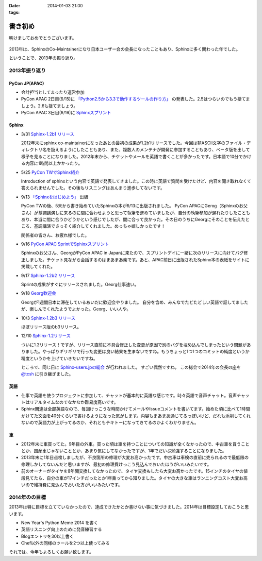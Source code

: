 :date: 2014-01-03 21:00
:tags:

====================================================================
書き初め
====================================================================

明けましておめでとうございます。

.. figure:: uma.jpg

2013年は、SphinxのCo-Maintainerになり日本ユーザー会の会長になったこともあり、Sphinxに多く関わった年でした。

ということで、2013年の振り返り。


2013年振り返り
==============

PyCon JP(APAC)
---------------

* 会計担当としてまったり運営参加
* PyCon APAC 2日目(9/15)に `「Python2.5から3.3で動作するツールの作り方」`__ の発表した。2.5はつらいのでもう捨てましょう。2.6も捨てましょう。
* PyCon APAC 3日目(9/16)に `Sphinxスプリント`__

.. __: http://apac-2013.pycon.jp/ja/program/sessions.html#session-15-1300-rooma0715-ja1-ja
.. __: http://apac-2013.pycon.jp/ja/program/sprint.html#id6


Sphinx
------

* 3/31 `Sphinx-1.2b1 リリース`__

  2012年末にsphinx co-maintainerになったあとの最初の成果が1.2b1リリースでした。今回は非ASCII文字のファイル・ディレクトリ名を扱えるようにしたこともあり、また、複数人のメンテナが開発に参加することもあり、ベータ版を出して様子を見ることになりました。2012年末から、チケットやメールを英語で書くことが多かったです。日本語で10分でかける内容に1時間以上かかったり。

* 5/25 `PyCon TWでSphinx紹介`__

  Introduction of sphinxという内容で英語で発表してきました。この時に英語で質問を受けたけど、内容を聞き取れなくて答えられませんでした。その後もリスニングはあんまり進歩してないです。

* 9/13 `「Sphinxをはじめよう」`__ 出版

  PyCon TWの後、5末から書き始めていたSphinxの本が9/13に出版されました。
  PyCon APACにGerog（Sphinxのお父さん）が基調講演しに来るのに間に合わせようと思って執筆を進めていましたが、自分の執筆参加が遅れたりしたこともあり、本当に間に合うかどうかという感じでしたが、間に合って良かった。その日のうちにGeorgにそのことを伝えたところ、基調講演でさっそく紹介してくれました。めっちゃ嬉しかったです！

  関係者の皆さん、お疲れ様でした。

* 9/16 `PyCon APAC SprintでSphinxスプリント`__

  Sphinxのお父さん、GeorgがPyCon APAC in Japanに来たので、スプリントデイに一緒に次のリリースに向けてバグ修正しました。チケット見ながら会話するのはまあまあ楽です。あと、APAC前日に出版されたSphinx本の表紙をサイトに掲載してくれた。

* 9/17 `Sphinx-1.2b2 リリース`__

  Sprintの成果がすぐにリリースされました。Georg仕事速い。

* 9/18 `Georg歓迎会`__

  Georgが1週間日本に滞在しているあいだに歓迎会やりました。
  自分を含め、みんなでたどたどしい英語で話してましたが、楽しんでくれたようでよかった。Georg、いい人や。

* 10/3 `Sphinx-1.2b3 リリース`__

  ほぼリリース版のb3リリース。

* 12/10 `Sphinx-1.2リリース`__

  ついに1.2リリース！ですが、リリース直前に不具合修正した変更が原因で別のバグを埋め込んでしまったという問題がありました。やっぱりギリギリで行った変更は良い結果を生まないですね。もうちょっと1つ1つのコミットの純度というか精度というかを上げていきたいですね。

  ところで、同じ日に `Sphinx-users.jpの総会`__ が行われました。
  すごい偶然ですね。
  この総会で2014年の会長の座を `@tcsh`__ に引き継ぎました。


.. __: https://pypi.python.org/pypi/Sphinx/1.2b1
.. __: http://shimizukawa.bitbucket.org/pycontw2013-sphinx-introduction/index.html
.. __: http://www.oreilly.co.jp/books/9784873116488/
.. __: http://apac-2013.pycon.jp/ja/program/sprint.html#id6
.. __: https://pypi.python.org/pypi/Sphinx/1.2b2
.. __: http://connpass.com/event/3489/
.. __: https://pypi.python.org/pypi/Sphinx/1.2b3
.. __: https://pypi.python.org/pypi/Sphinx/1.2
.. __: https://sphinx-users.jp/event/20131210_general_meeting/index.html
.. __: https://twitter.com/tcsh


英語
----

* 仕事で英語を使うプロジェクトに参加して、チャットが基本的に英語な感じです。時々英語で音声チャット。音声チャットはリアルタイムなのでなかなか難易度高いです。
* Sphinx関連は全部英語なので、毎回けっこうな時間かけてメールやIssueコメントを書いてます。始めた頃に比べて1時間かけてた文面を40分くらいで書けるようになった気がします。内容もまあまあ通じてるっぽいけど、だれも添削してくれないので英語力が上がってるのか、それともテキトーになってきてるのかよくわかりません。


車
--

* 2012年末に車買ってた。9年目の外車。買った頃は車を持つことについての知識が全くなかったので、中古車を買うこととか、国産車じゃないこととか、あまり気にしてなかったですが、1年でだいぶ勉強することになりました。
* 2013年末に1年目点検しましたが、不良箇所の修理が大変お高かったです。中古車は車検の直前に売られるので最低限の修理しかしてないんだと思いますが、最初の修理費けっこう見込んでおいたほうがいいみたいです。
* 前のオーナーがタイヤを8年間交換してなかったので、タイヤ交換もしたら大変お高かったです。15インチのタイヤの値段見てたら、自分の車が17インチだったとか1年乗ってから知りました。タイヤの大きな車はランニングコスト大変お高いので維持費に見込んでおいた方がいいみたいです。



2014年のの目標
===============

2013年は特に目標を立てていなかったので、達成できたかとか書けない事に気づきました。2014年は目標設定しておこうと思います。

* New Year's Python Meme 2014 を書く
* 英語リスニング向上のために発音練習する
* Blogエントリを30以上書く
* Chef以外の同様のツールを2つ以上使ってみる


それでは、今年もよろしくお願い致します。

